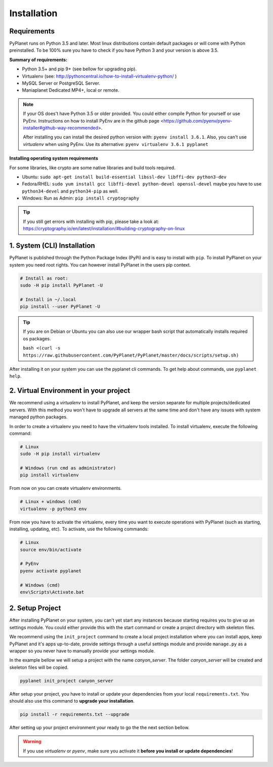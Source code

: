 
Installation
------------

Requirements
~~~~~~~~~~~~

PyPlanet runs on Python 3.5 and later. Most linux distributions contain default packages or will come with Python
preinstalled. To be 100% sure you have to check if you have Python 3 and your version is above 3.5.

**Summary of requirements:**

* Python 3.5+ and pip 9+ (see bellow for upgrading pip).
* Virtualenv (see: http://pythoncentral.io/how-to-install-virtualenv-python/ )
* MySQL Server or PostgreSQL Server.
* Maniaplanet Dedicated MP4+, local or remote.

.. note::

    If your OS does't have Python 3.5 or older provided. You could either compile Python for yourself or use PyEnv.
    Instructions on how to install PyEnv are in the github page <https://github.com/pyenv/pyenv-installer#github-way-recommended>.

    After installing you can install the desired python version with: ``pyenv install 3.6.1``.
    Also, you can't use `virtualenv` when using PyEnv. Use its alternative: ``pyenv virtualenv 3.6.1 pyplanet``

**Installing operating system requirements**

For some libraries, like crypto are some native libraries and build tools required.

* Ubuntu: ``sudo apt-get install build-essential libssl-dev libffi-dev python3-dev``
* Fedora/RHEL: ``sudo yum install gcc libffi-devel python-devel openssl-devel`` maybe you have to use ``python34-devel`` and ``python34-pip`` as well.
* Windows: Run as Admin: ``pip install cryptography``

.. tip::

  If you still get errors with installing with pip, please take a look at: https://cryptography.io/en/latest/installation/#building-cryptography-on-linux


1. System (CLI) Installation
~~~~~~~~~~~~~~~~~~~~~~~~~~~~

PyPlanet is published through the Python Package Index (PyPi) and is easy to install with ``pip``. To install PyPlanet
on your system you need root rights. You can however install PyPlanet in the users pip context.

.. warning::::

    We don't recommend installing PyPlanet as root. Please use the ``--user`` parameter when installing the CLI tool.

.. code-block:: bash

    # Install as root:
    sudo -H pip install PyPlanet -U

    # Install in ~/.local
    pip install --user PyPlanet -U

.. tip::

  If you are on Debian or Ubuntu you can also use our wrapper bash script that automatically installs required os packages.

  ``bash <(curl -s https://raw.githubusercontent.com/PyPlanet/PyPlanet/master/docs/scripts/setup.sh)``


After installing it on your system you can use the pyplanet cli commands. To get help about commands, use ``pyplanet help``.


2. Virtual Environment in your project
~~~~~~~~~~~~~~~~~~~~~~~~~~~~~~~~~~~~~~

We recommend using a `virtualenv` to install PyPlanet, and keep the version separate for multiple projects/dedicated servers.
With this method you won't have to upgrade all servers at the same time and don't have any issues with system managed python
packages.

In order to create a virtualenv you need to have the virtualenv tools installed. To install virtualenv, execute the following command:

.. code-block:: bash

    # Linux
    sudo -H pip install virtualenv

    # Windows (run cmd as administrator)
    pip install virtualenv

From now on you can create virtualenv environments.

.. code-block:: bash

    # Linux + windows (cmd)
    virtualenv -p python3 env


From now you have to activate the virtualenv, every time you want to execute operations with PyPlanet (such as starting, installing, updating, etc).
To activate, use the following commands:

.. code-block:: bash

    # Linux
    source env/bin/activate

    # PyEnv
    pyenv activate pyplanet

    # Windows (cmd)
    env\Scripts\Activate.bat


2. Setup Project
~~~~~~~~~~~~~~~~

After installing PyPlanet on your system, you can't yet start any instances because starting requires you to give up an
settings module. You could either provide this with the start command or create a project directory with skeleton files.

We recommend using the ``init_project`` command to create a local project installation where you can install apps, keep
PyPlanet and it's apps up-to-date, provide settings through a useful settings module and provide ``manage.py`` as a wrapper
so you never have to manually provide your settings module.

In the example bellow we will setup a project with the name `canyon_server`. The folder `canyon_server` will be created
and skeleton files will be copied.

.. code-block:: bash

    pyplanet init_project canyon_server

After setup your project, you have to install or update your dependencies from your local ``requirements.txt``.
You should also use this command to **upgrade your installation**.

.. code-block:: bash

    pip install -r requirements.txt --upgrade

After setting up your project environment your ready to go the the next section bellow.

.. warning::

  If you use `virtualenv` or `pyenv`, make sure you activate it **before you install or update dependencies**!
